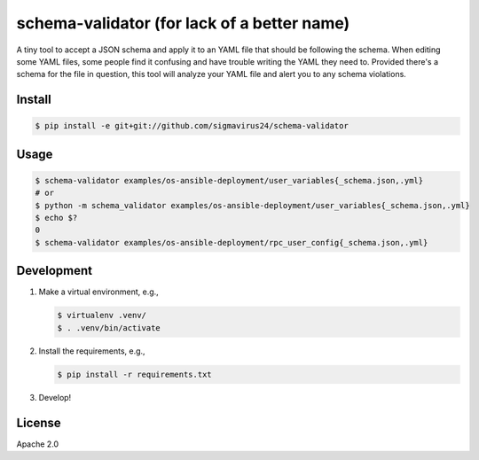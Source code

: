 schema-validator (for lack of a better name)
============================================

A tiny tool to accept a JSON schema and apply it to an YAML file that should 
be following the schema. When editing some YAML files, some people find it 
confusing and have trouble writing the YAML they need to. Provided there's a 
schema for the file in question, this tool will analyze your YAML file and 
alert you to any schema violations.

Install
-------

.. code-block:: bash

    $ pip install -e git+git://github.com/sigmavirus24/schema-validator

Usage
-----

.. code-block:: bash

    $ schema-validator examples/os-ansible-deployment/user_variables{_schema.json,.yml}
    # or
    $ python -m schema_validator examples/os-ansible-deployment/user_variables{_schema.json,.yml}
    $ echo $?
    0
    $ schema-validator examples/os-ansible-deployment/rpc_user_config{_schema.json,.yml}

Development
-----------

1. Make a virtual environment, e.g.,

   .. code-block:: bash

       $ virtualenv .venv/
       $ . .venv/bin/activate

2. Install the requirements, e.g.,

   .. code-block:: bash

       $ pip install -r requirements.txt

3. Develop!

License
-------

Apache 2.0
